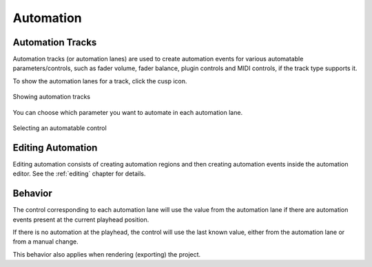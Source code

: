 .. This is part of the Zrythm Manual.
   Copyright (C) 2019-2020, 2022 Alexandros Theodotou <alex at zrythm dot org>
   See the file index.rst for copying conditions.

.. _automation:

Automation
==========

Automation Tracks
-----------------
Automation tracks (or automation lanes) are used to
create automation
events for various automatable parameters/controls,
such as fader volume, fader balance, plugin controls
and MIDI controls, if the track type supports it.

To show the automation lanes for a track, click the
cusp icon.

.. figure:: /_static/img/automation_tracks.png
   :align: center

   Showing automation tracks

You can choose which parameter you want to
automate in each automation lane.

.. figure:: /_static/img/automatable-selector.png
   :align: center

   Selecting an automatable control

Editing Automation
------------------
Editing automation consists of creating automation regions
and then creating automation events inside the automation
editor. See the :ref:`editing` chapter for details.

Behavior
--------
The control corresponding to each automation lane
will use the value from the automation lane if
there are automation events present at the current
playhead position.

If there is no automation at the playhead, the
control will use the last known value, either from
the automation lane or from a manual change.

This behavior also applies when rendering (exporting)
the project.

